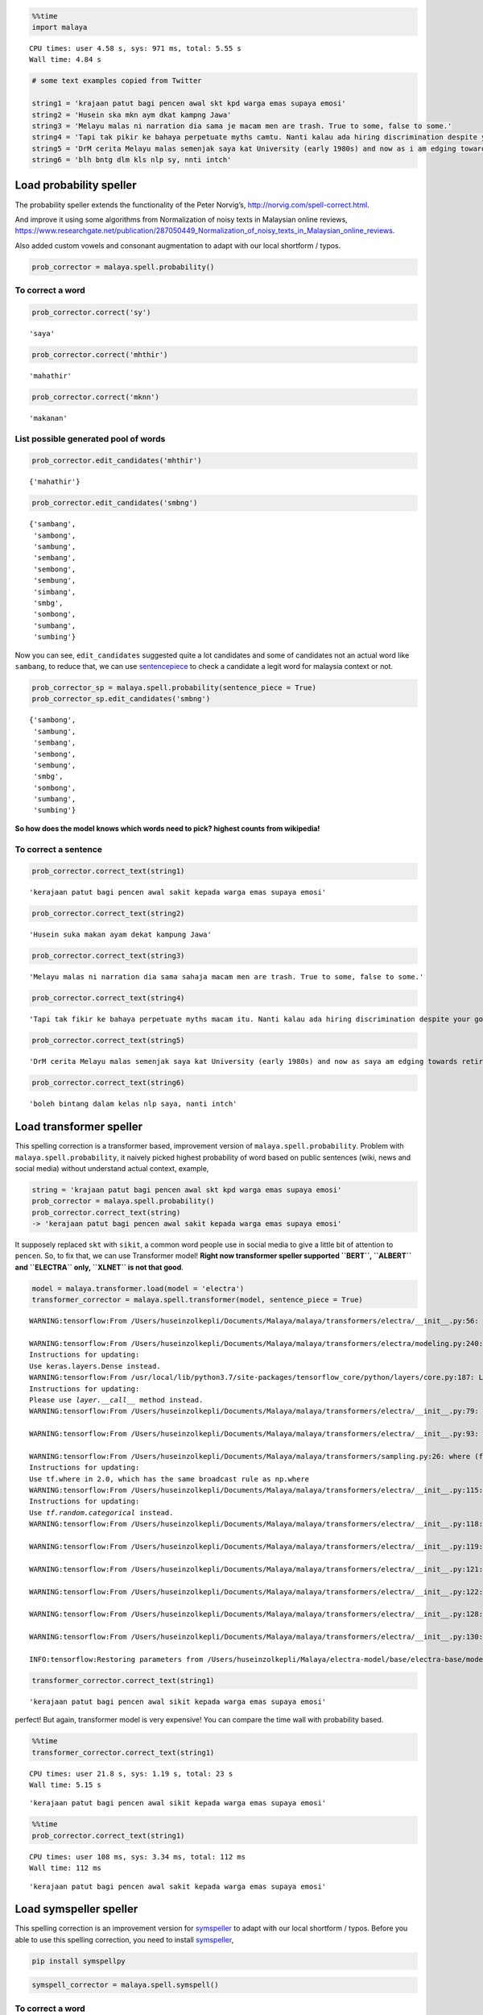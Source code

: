 .. code:: python

    %%time
    import malaya


.. parsed-literal::

    CPU times: user 4.58 s, sys: 971 ms, total: 5.55 s
    Wall time: 4.84 s


.. code:: python

    # some text examples copied from Twitter
    
    string1 = 'krajaan patut bagi pencen awal skt kpd warga emas supaya emosi'
    string2 = 'Husein ska mkn aym dkat kampng Jawa'
    string3 = 'Melayu malas ni narration dia sama je macam men are trash. True to some, false to some.'
    string4 = 'Tapi tak pikir ke bahaya perpetuate myths camtu. Nanti kalau ada hiring discrimination despite your good qualifications because of your race tau pulak marah. Your kids will be victims of that too.'
    string5 = 'DrM cerita Melayu malas semenjak saya kat University (early 1980s) and now as i am edging towards retirement in 4-5 years time after a career of being an Engineer, Project Manager, General Manager'
    string6 = 'blh bntg dlm kls nlp sy, nnti intch'

Load probability speller
------------------------

The probability speller extends the functionality of the Peter Norvig’s,
http://norvig.com/spell-correct.html.

And improve it using some algorithms from Normalization of noisy texts
in Malaysian online reviews,
https://www.researchgate.net/publication/287050449_Normalization_of_noisy_texts_in_Malaysian_online_reviews.

Also added custom vowels and consonant augmentation to adapt with our
local shortform / typos.

.. code:: python

    prob_corrector = malaya.spell.probability()

To correct a word
^^^^^^^^^^^^^^^^^

.. code:: python

    prob_corrector.correct('sy')




.. parsed-literal::

    'saya'



.. code:: python

    prob_corrector.correct('mhthir')




.. parsed-literal::

    'mahathir'



.. code:: python

    prob_corrector.correct('mknn')




.. parsed-literal::

    'makanan'



List possible generated pool of words
^^^^^^^^^^^^^^^^^^^^^^^^^^^^^^^^^^^^^

.. code:: python

    prob_corrector.edit_candidates('mhthir')




.. parsed-literal::

    {'mahathir'}



.. code:: python

    prob_corrector.edit_candidates('smbng')




.. parsed-literal::

    {'sambang',
     'sambong',
     'sambung',
     'sembang',
     'sembong',
     'sembung',
     'simbang',
     'smbg',
     'sombong',
     'sumbang',
     'sumbing'}



Now you can see, ``edit_candidates`` suggested quite a lot candidates
and some of candidates not an actual word like ``sambang``, to reduce
that, we can use
`sentencepiece <https://github.com/google/sentencepiece>`__ to check a
candidate a legit word for malaysia context or not.

.. code:: python

    prob_corrector_sp = malaya.spell.probability(sentence_piece = True)
    prob_corrector_sp.edit_candidates('smbng')




.. parsed-literal::

    {'sambong',
     'sambung',
     'sembang',
     'sembong',
     'sembung',
     'smbg',
     'sombong',
     'sumbang',
     'sumbing'}



**So how does the model knows which words need to pick? highest counts
from wikipedia!**

To correct a sentence
^^^^^^^^^^^^^^^^^^^^^

.. code:: python

    prob_corrector.correct_text(string1)




.. parsed-literal::

    'kerajaan patut bagi pencen awal sakit kepada warga emas supaya emosi'



.. code:: python

    prob_corrector.correct_text(string2)




.. parsed-literal::

    'Husein suka makan ayam dekat kampung Jawa'



.. code:: python

    prob_corrector.correct_text(string3)




.. parsed-literal::

    'Melayu malas ni narration dia sama sahaja macam men are trash. True to some, false to some.'



.. code:: python

    prob_corrector.correct_text(string4)




.. parsed-literal::

    'Tapi tak fikir ke bahaya perpetuate myths macam itu. Nanti kalau ada hiring discrimination despite your good qualifications because of your race tahu pula marah. Your kids will be victims of that too.'



.. code:: python

    prob_corrector.correct_text(string5)




.. parsed-literal::

    'DrM cerita Melayu malas semenjak saya kat University (early 1980s) and now as saya am edging towards retirement in 4-5 years time after a career of being an Engineer, Project Manager, General Manager'



.. code:: python

    prob_corrector.correct_text(string6)




.. parsed-literal::

    'boleh bintang dalam kelas nlp saya, nanti intch'



Load transformer speller
------------------------

This spelling correction is a transformer based, improvement version of
``malaya.spell.probability``. Problem with ``malaya.spell.probability``,
it naively picked highest probability of word based on public sentences
(wiki, news and social media) without understand actual context,
example,

.. code:: python

   string = 'krajaan patut bagi pencen awal skt kpd warga emas supaya emosi'
   prob_corrector = malaya.spell.probability()
   prob_corrector.correct_text(string)
   -> 'kerajaan patut bagi pencen awal sakit kepada warga emas supaya emosi'

It supposely replaced ``skt`` with ``sikit``, a common word people use
in social media to give a little bit of attention to ``pencen``. So, to
fix that, we can use Transformer model! **Right now transformer speller
supported ``BERT``, ``ALBERT`` and ``ELECTRA`` only, ``XLNET`` is not
that good**.

.. code:: python

    model = malaya.transformer.load(model = 'electra')
    transformer_corrector = malaya.spell.transformer(model, sentence_piece = True)


.. parsed-literal::

    WARNING:tensorflow:From /Users/huseinzolkepli/Documents/Malaya/malaya/transformers/electra/__init__.py:56: The name tf.placeholder is deprecated. Please use tf.compat.v1.placeholder instead.
    
    WARNING:tensorflow:From /Users/huseinzolkepli/Documents/Malaya/malaya/transformers/electra/modeling.py:240: dense (from tensorflow.python.layers.core) is deprecated and will be removed in a future version.
    Instructions for updating:
    Use keras.layers.Dense instead.
    WARNING:tensorflow:From /usr/local/lib/python3.7/site-packages/tensorflow_core/python/layers/core.py:187: Layer.apply (from tensorflow.python.keras.engine.base_layer) is deprecated and will be removed in a future version.
    Instructions for updating:
    Please use `layer.__call__` method instead.
    WARNING:tensorflow:From /Users/huseinzolkepli/Documents/Malaya/malaya/transformers/electra/__init__.py:79: The name tf.variable_scope is deprecated. Please use tf.compat.v1.variable_scope instead.
    
    WARNING:tensorflow:From /Users/huseinzolkepli/Documents/Malaya/malaya/transformers/electra/__init__.py:93: The name tf.get_variable is deprecated. Please use tf.compat.v1.get_variable instead.
    
    WARNING:tensorflow:From /Users/huseinzolkepli/Documents/Malaya/malaya/transformers/sampling.py:26: where (from tensorflow.python.ops.array_ops) is deprecated and will be removed in a future version.
    Instructions for updating:
    Use tf.where in 2.0, which has the same broadcast rule as np.where
    WARNING:tensorflow:From /Users/huseinzolkepli/Documents/Malaya/malaya/transformers/electra/__init__.py:115: multinomial (from tensorflow.python.ops.random_ops) is deprecated and will be removed in a future version.
    Instructions for updating:
    Use `tf.random.categorical` instead.
    WARNING:tensorflow:From /Users/huseinzolkepli/Documents/Malaya/malaya/transformers/electra/__init__.py:118: The name tf.InteractiveSession is deprecated. Please use tf.compat.v1.InteractiveSession instead.
    
    WARNING:tensorflow:From /Users/huseinzolkepli/Documents/Malaya/malaya/transformers/electra/__init__.py:119: The name tf.global_variables_initializer is deprecated. Please use tf.compat.v1.global_variables_initializer instead.
    
    WARNING:tensorflow:From /Users/huseinzolkepli/Documents/Malaya/malaya/transformers/electra/__init__.py:121: The name tf.get_collection is deprecated. Please use tf.compat.v1.get_collection instead.
    
    WARNING:tensorflow:From /Users/huseinzolkepli/Documents/Malaya/malaya/transformers/electra/__init__.py:122: The name tf.GraphKeys is deprecated. Please use tf.compat.v1.GraphKeys instead.
    
    WARNING:tensorflow:From /Users/huseinzolkepli/Documents/Malaya/malaya/transformers/electra/__init__.py:128: The name tf.train.Saver is deprecated. Please use tf.compat.v1.train.Saver instead.
    
    WARNING:tensorflow:From /Users/huseinzolkepli/Documents/Malaya/malaya/transformers/electra/__init__.py:130: The name tf.get_default_graph is deprecated. Please use tf.compat.v1.get_default_graph instead.
    
    INFO:tensorflow:Restoring parameters from /Users/huseinzolkepli/Malaya/electra-model/base/electra-base/model.ckpt


.. code:: python

    transformer_corrector.correct_text(string1)




.. parsed-literal::

    'kerajaan patut bagi pencen awal sikit kepada warga emas supaya emosi'



perfect! But again, transformer model is very expensive! You can compare
the time wall with probability based.

.. code:: python

    %%time
    transformer_corrector.correct_text(string1)


.. parsed-literal::

    CPU times: user 21.8 s, sys: 1.19 s, total: 23 s
    Wall time: 5.15 s




.. parsed-literal::

    'kerajaan patut bagi pencen awal sikit kepada warga emas supaya emosi'



.. code:: python

    %%time
    prob_corrector.correct_text(string1)


.. parsed-literal::

    CPU times: user 108 ms, sys: 3.34 ms, total: 112 ms
    Wall time: 112 ms




.. parsed-literal::

    'kerajaan patut bagi pencen awal sakit kepada warga emas supaya emosi'



Load symspeller speller
-----------------------

This spelling correction is an improvement version for
`symspeller <https://github.com/mammothb/symspellpy>`__ to adapt with
our local shortform / typos. Before you able to use this spelling
correction, you need to install
`symspeller <https://github.com/mammothb/symspellpy>`__,

.. code:: bash

   pip install symspellpy

.. code:: python

    symspell_corrector = malaya.spell.symspell()

To correct a word
^^^^^^^^^^^^^^^^^

.. code:: python

    symspell_corrector.correct('bntng')




.. parsed-literal::

    'bintang'



.. code:: python

    symspell_corrector.correct('kerajaan')




.. parsed-literal::

    'kerajaan'



.. code:: python

    symspell_corrector.correct('mknn')




.. parsed-literal::

    'makanan'



List possible generated words
^^^^^^^^^^^^^^^^^^^^^^^^^^^^^

.. code:: python

    symspell_corrector.edit_step('mrh')




.. parsed-literal::

    {'marah': 12684.0,
     'merah': 21448.5,
     'arah': 15066.5,
     'darah': 10003.0,
     'mara': 7504.5,
     'malah': 7450.0,
     'zarah': 3753.5,
     'murah': 3575.5,
     'barah': 2707.5,
     'march': 2540.5,
     'martha': 390.0,
     'marsha': 389.0,
     'maratha': 88.5,
     'marcha': 22.5,
     'karaha': 13.5,
     'maraba': 13.5,
     'varaha': 11.5,
     'marana': 4.5,
     'marama': 4.5}



To correct a sentence
^^^^^^^^^^^^^^^^^^^^^

.. code:: python

    symspell_corrector.correct_text(string1)




.. parsed-literal::

    'kerajaan patut bagi pencen awal saat kepada warga emas supaya emosi'



.. code:: python

    symspell_corrector.correct_text(string2)




.. parsed-literal::

    'Husein suka makan ayam dapat kampung Jawa'



.. code:: python

    symspell_corrector.correct_text(string3)




.. parsed-literal::

    'Melayu malas ni narration dia sama sahaja macam men are trash. True to some, false to some.'



.. code:: python

    symspell_corrector.correct_text(string4)




.. parsed-literal::

    'Tapi tak fikir ke bahaya perpetuate maathai macam itu. Nanti kalau ada hiring discrimination despite your good qualifications because of your race tahu pula marah. Your kids will be victims of that too.'



.. code:: python

    symspell_corrector.correct_text(string5)




.. parsed-literal::

    'DrM cerita Melayu malas semenjak saya kat University (early 1980s) and now as saya am edging towards retirement in 4-5 aras time after a career of being an Engineer, Project Manager, General Manager'



.. code:: python

    symspell_corrector.correct_text(string6)




.. parsed-literal::

    'boleh bintang dalam kelas malaya saya, nanti mintalah'


